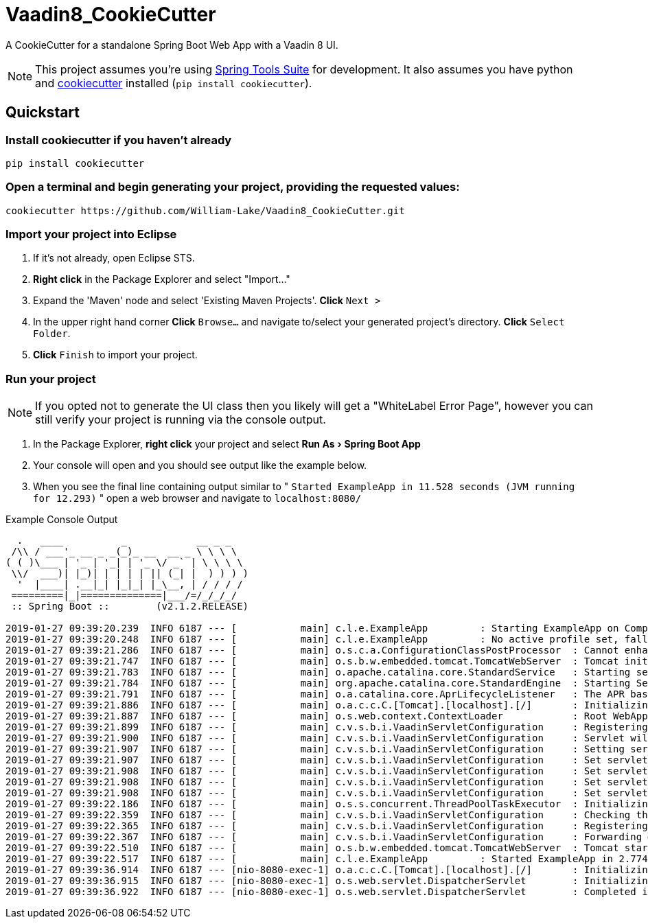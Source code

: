 = Vaadin8_CookieCutter
:source-highlighter: coderay
:experimental:

A CookieCutter for a standalone Spring Boot Web App with a Vaadin 8 UI.

NOTE: This project assumes you're using https://spring.io/tools3/sts/all[Spring Tools Suite] for development. It also assumes you have python and https://github.com/audreyr/cookiecutter[cookiecutter] installed (`pip install cookiecutter`).

== Quickstart

=== Install cookiecutter if you haven't already

[source,bash]
----
pip install cookiecutter
----

=== Open a terminal and begin generating your project, providing the requested values:

[source,bash]
----
cookiecutter https://github.com/William-Lake/Vaadin8_CookieCutter.git
----

=== Import your project into Eclipse

. If it's not already, open Eclipse STS.
. *Right click* in the Package Explorer and select "Import..."
. Expand the 'Maven' node and select 'Existing Maven Projects'. *Click* kbd:[Next >]
. In the upper right hand corner *Click* kbd:[Browse...] and navigate to/select your generated project's directory. *Click* kbd:[Select Folder]. 
. *Click* kbd:[Finish] to import your project.

=== Run your project

NOTE: If you opted not to generate the UI class then you likely will get a "WhiteLabel Error Page", however you can still verify your project is running via the console output.

. In the Package Explorer, *right click* your project and select menu:Run As[Spring Boot App]
. Your console will open and you should see output like the example below.
. When you see the final line containing output similar to " `Started ExampleApp in 11.528 seconds (JVM running for 12.293)` " open a web browser and navigate to `localhost:8080/`

.Example Console Output
[source]
----

  .   ____          _            __ _ _
 /\\ / ___'_ __ _ _(_)_ __  __ _ \ \ \ \
( ( )\___ | '_ | '_| | '_ \/ _` | \ \ \ \
 \\/  ___)| |_)| | | | | || (_| |  ) ) ) )
  '  |____| .__|_| |_|_| |_\__, | / / / /
 =========|_|==============|___/=/_/_/_/
 :: Spring Boot ::        (v2.1.2.RELEASE)

2019-01-27 09:39:20.239  INFO 6187 --- [           main] c.l.e.ExampleApp         : Starting ExampleApp on Computer with PID 6187 (started by wlake in /home/wlake/sts-workspace/ExampleApp)
2019-01-27 09:39:20.248  INFO 6187 --- [           main] c.l.e.ExampleApp         : No active profile set, falling back to default profiles: default
2019-01-27 09:39:21.286  INFO 6187 --- [           main] o.s.c.a.ConfigurationClassPostProcessor  : Cannot enhance @Configuration bean definition 'com.vaadin.spring.VaadinConfiguration' since its singleton instance has been created too early. The typical cause is a non-static @Bean method with a BeanDefinitionRegistryPostProcessor return type: Consider declaring such methods as 'static'.
2019-01-27 09:39:21.747  INFO 6187 --- [           main] o.s.b.w.embedded.tomcat.TomcatWebServer  : Tomcat initialized with port(s): 8080 (http)
2019-01-27 09:39:21.783  INFO 6187 --- [           main] o.apache.catalina.core.StandardService   : Starting service [Tomcat]
2019-01-27 09:39:21.784  INFO 6187 --- [           main] org.apache.catalina.core.StandardEngine  : Starting Servlet engine: [Apache Tomcat/9.0.14]
2019-01-27 09:39:21.791  INFO 6187 --- [           main] o.a.catalina.core.AprLifecycleListener   : The APR based Apache Tomcat Native library which allows optimal performance in production environments was not found on the java.library.path: [/usr/java/packages/lib:/usr/lib/x86_64-linux-gnu/jni:/lib/x86_64-linux-gnu:/usr/lib/x86_64-linux-gnu:/usr/lib/jni:/lib:/usr/lib]
2019-01-27 09:39:21.886  INFO 6187 --- [           main] o.a.c.c.C.[Tomcat].[localhost].[/]       : Initializing Spring embedded WebApplicationContext
2019-01-27 09:39:21.887  INFO 6187 --- [           main] o.s.web.context.ContextLoader            : Root WebApplicationContext: initialization completed in 1589 ms
2019-01-27 09:39:21.899  INFO 6187 --- [           main] c.v.s.b.i.VaadinServletConfiguration     : Registering Vaadin servlet
2019-01-27 09:39:21.900  INFO 6187 --- [           main] c.v.s.b.i.VaadinServletConfiguration     : Servlet will be mapped to URLs [/vaadinServlet/*, /VAADIN/*]
2019-01-27 09:39:21.907  INFO 6187 --- [           main] c.v.s.b.i.VaadinServletConfiguration     : Setting servlet init parameters
2019-01-27 09:39:21.907  INFO 6187 --- [           main] c.v.s.b.i.VaadinServletConfiguration     : Set servlet init parameter [productionMode] = [false]
2019-01-27 09:39:21.908  INFO 6187 --- [           main] c.v.s.b.i.VaadinServletConfiguration     : Set servlet init parameter [resourceCacheTime] = [3600]
2019-01-27 09:39:21.908  INFO 6187 --- [           main] c.v.s.b.i.VaadinServletConfiguration     : Set servlet init parameter [heartbeatInterval] = [300]
2019-01-27 09:39:21.908  INFO 6187 --- [           main] c.v.s.b.i.VaadinServletConfiguration     : Set servlet init parameter [closeIdleSessions] = [false]
2019-01-27 09:39:22.186  INFO 6187 --- [           main] o.s.s.concurrent.ThreadPoolTaskExecutor  : Initializing ExecutorService 'applicationTaskExecutor'
2019-01-27 09:39:22.359  INFO 6187 --- [           main] c.v.s.b.i.VaadinServletConfiguration     : Checking the application context for Vaadin UI mappings
2019-01-27 09:39:22.365  INFO 6187 --- [           main] c.v.s.b.i.VaadinServletConfiguration     : Registering Vaadin servlet of type [com.vaadin.spring.server.SpringVaadinServlet]
2019-01-27 09:39:22.367  INFO 6187 --- [           main] c.v.s.b.i.VaadinServletConfiguration     : Forwarding @SpringUI URLs from {/=org.springframework.web.servlet.mvc.ServletForwardingController@107bfcb2}
2019-01-27 09:39:22.510  INFO 6187 --- [           main] o.s.b.w.embedded.tomcat.TomcatWebServer  : Tomcat started on port(s): 8080 (http) with context path ''
2019-01-27 09:39:22.517  INFO 6187 --- [           main] c.l.e.ExampleApp         : Started ExampleApp in 2.774 seconds (JVM running for 3.993)
2019-01-27 09:39:36.914  INFO 6187 --- [nio-8080-exec-1] o.a.c.c.C.[Tomcat].[localhost].[/]       : Initializing Spring DispatcherServlet 'dispatcherServlet'
2019-01-27 09:39:36.915  INFO 6187 --- [nio-8080-exec-1] o.s.web.servlet.DispatcherServlet        : Initializing Servlet 'dispatcherServlet'
2019-01-27 09:39:36.922  INFO 6187 --- [nio-8080-exec-1] o.s.web.servlet.DispatcherServlet        : Completed initialization in 7 ms
----
